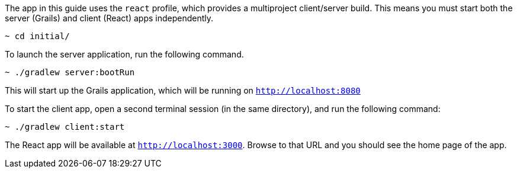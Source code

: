 //include::{commondir}/common-runapp.adoc[]

The app in this guide uses the `react` profile, which provides a multiproject client/server build. This means you must start both the server (Grails) and client (React) apps independently.

[source,bash]
----
~ cd initial/
----

To launch the server application, run the following command.

[source,bash]
----
~ ./gradlew server:bootRun
----

This will start up the Grails application, which will be running on `http://localhost:8080`

To start the client app, open a second terminal session (in the same directory), and run the following command:


[source,bash]
----
~ ./gradlew client:start
----

The React app will be available at `http://localhost:3000`. Browse to that URL and you should see the home page of the app.
